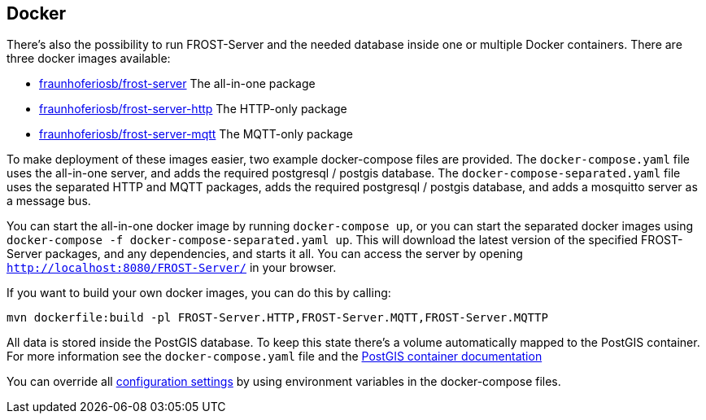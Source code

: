 ifdef::env-github[]
:tip-caption: :bulb:
:note-caption: :information_source:
:important-caption: :heavy_exclamation_mark:
:caution-caption: :fire:
:warning-caption: :warning:
endif::[]

== Docker

There's also the possibility to run FROST-Server and the needed database inside one or multiple Docker containers.
There are three docker images available:

* https://hub.docker.com/r/fraunhoferiosb/frost-server/[fraunhoferiosb/frost-server] The all-in-one package
* https://hub.docker.com/r/fraunhoferiosb/frost-server-http/[fraunhoferiosb/frost-server-http] The HTTP-only package
* https://hub.docker.com/r/fraunhoferiosb/frost-server-mqtt/[fraunhoferiosb/frost-server-mqtt] The MQTT-only package

To make deployment of these images easier, two example docker-compose files are provided.
The `docker-compose.yaml` file uses the all-in-one server, and adds the required postgresql / postgis database.
The `docker-compose-separated.yaml` file uses the separated HTTP and MQTT packages,
adds the required postgresql / postgis database, and adds a mosquitto server as a message bus.

You can start the all-in-one docker image by running `docker-compose up`, or you can start the separated docker images using `docker-compose -f docker-compose-separated.yaml up`.
This will download the latest version of the specified FROST-Server packages, and any dependencies, and starts it all.
You can access the server by opening `http://localhost:8080/FROST-Server/` in your browser.

If you want to build your own docker images, you can do this by calling:
----
mvn dockerfile:build -pl FROST-Server.HTTP,FROST-Server.MQTT,FROST-Server.MQTTP
----

All data is stored inside the PostGIS database. To keep this state there's a volume automatically mapped to the PostGIS container.
For more information see the `docker-compose.yaml` file and the https://hub.docker.com/r/mdillon/postgis/[PostGIS container documentation]

You can override all <<link:settings.adoc#settings,configuration settings>> by using environment variables in the docker-compose files.
